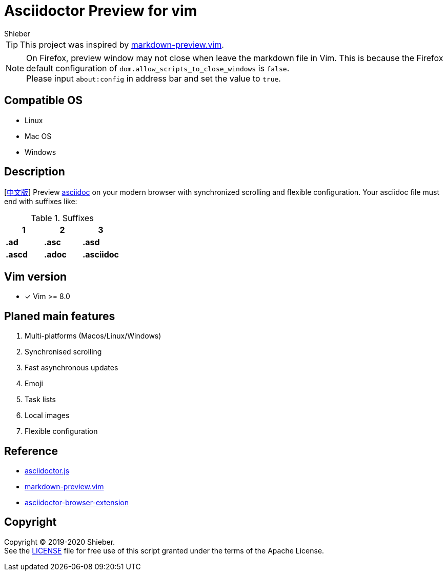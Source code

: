 = Asciidoctor Preview for vim
Shieber

ifndef::env-github[:icons: font]
ifdef::env-github[]
:outfilesuffix: .adoc
:caution-caption: :fire:
:important-caption: :exclamation:
:note-caption: :paperclip:
:tip-caption: :bulb:
:warning-caption: :warning:
endif::[]

:uri-license: https://github.com/QMHTMY/asciidoc-preview.vim/blob/master/LICENSE
:uri-readme-cn: https://github.com/QMHTMY/asciidoc-preview.vim/blob/master/README_CN.adoc

TIP: This project was inspired by https://github.com/iamcco/markdown-preview.vim[markdown-preview.vim].

[NOTE]
====
On Firefox, preview window may not close when leave the markdown file in Vim. This is because the Firefox default configuration of `dom.allow_scripts_to_close_windows` is `false`. + 
Please input `about:config` in address bar and set the value to `true`.
====

== Compatible OS 
* Linux 
* Mac OS
* Windows

== Description
[link:README_CN.adoc[中文版]] Preview http://asciidoc.org/[asciidoc] on your modern browser with synchronized scrolling and flexible configuration. Your asciidoc file must end with suffixes like: 

[cols="3", options="header"]
.Suffixes
|===
|1
|2
|3

|*.ad*
|*.asc*
|*.asd*

|*.ascd*
|*.adoc*
|*.asciidoc*  
|===

== Vim version 

- [*]  Vim >= 8.0    

== Planed main features
. Multi-platforms (Macos/Linux/Windows)
. Synchronised scrolling
. Fast asynchronous updates
. Emoji
. Task lists
. Local images
. Flexible configuration

== Reference
* https://github.com/asciidoctor/asciidoctor.js[asciidoctor.js]
* https://github.com/iamcco/markdown-preview.vim[markdown-preview.vim]
* https://github.com/asciidoctor/asciidoctor-browser-extension[asciidoctor-browser-extension]

== Copyright
Copyright (C) 2019-2020 Shieber. +
See the link:LICENSE[LICENSE] file for free use of this script granted under the terms of the Apache License.


